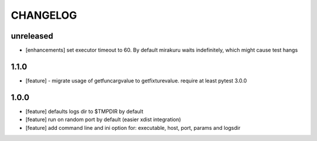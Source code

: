 CHANGELOG
=========

unreleased
-------

- [enhancements] set executor timeout to 60. By default mirakuru waits indefinitely, which might cause test hangs

1.1.0
-------

- [feature] - migrate usage of getfuncargvalue to getfixturevalue. require at least pytest 3.0.0

1.0.0
-------

- [feature] defaults logs dir to $TMPDIR by default
- [feature] run on random port by default (easier xdist integration)
- [feature] add command line and ini option for: executable, host, port, params and logsdir